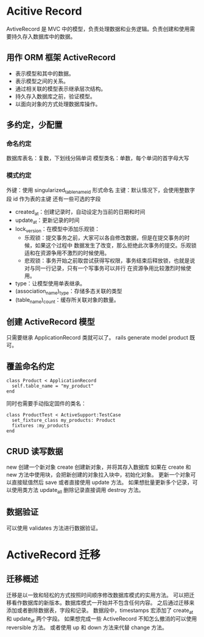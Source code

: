 * Acitive Record
  AvtiveRecord 是 MVC 中的模型，负责处理数据和业务逻辑。负责创建和使用需要持久存入数据库中的数据。
** 用作 ORM 框架 ActiveRecord
   + 表示模型和其中的数据。
   + 表示模型之间的关系。
   + 通过相关联的模型表示继承层次结构。
   + 持久存入数据库之前，验证模型。
   + 以面向对象的方式处理数据库操作。
** 多约定，少配置
*** 命名约定
    数据库表名：复数，下划线分隔单词
    模型类名：单数，每个单词的首字母大写
*** 模式约定
    外键：使用 singularized_table_name_id 形式命名
    主键：默认情况下，会使用整数字段 id 作为表的主键
    还有一些可选的字段
    + created_at：创建记录时，自动设定为当前的日期和时间
    + update_at：更新记录的时间
    + lock_version：在模型中添加乐观锁：
      + 乐观锁：提交事务之前，大家可以各自修改数据，但是在提交事务的时候，如果这个过程中
        数据发生了改变，那么拒绝此次事务的提交。乐观锁适和在资源争用不激烈的时候使用。
      + 悲观锁：事务开始之前取尝试获得写权限，事务结束后释放锁，也就是说对与同一行记录，只有一个写事务可以并行
        在资源争用比较激烈时候使用。
    + type：让模型使用单表继承。
    + (association_name)_type：存储多态关联的类型
    + (table_name)_count：缓存所关联对象的数量。
** 创建 ActiveRecord 模型
   只需要继承 ApplicationRecord 类就可以了。
   rails generate model product 既可。
** 覆盖命名约定
   #+BEGIN_SRC Rails
   class Product < ApplicationRecord
     self.table_name = "my_product"
   end
   #+END_SRC
   同时也需要手动指定固件的类名：
   #+BEGIN_SRC Rails
   class ProductTest < ActiveSupport:TestCase
     set_fixture_class my_products: Product
     fixtures :my_products
   end
   #+END_SRC
** CRUD 读写数据
   new 创建一个新对象
   create 创建新对象，并将其存入数据库
   如果在 create 和 new 方法中使用块，会把新创建的对象拉入块中，初始化对象。
   更新一个对象可以直接赋值然后 save 或者直接使用 update 方法。
   如果想批量更新多个记录，可以使用类方法 update_all
   删除记录直接调用 destroy 方法。
** 数据验证
  可以使用 validates 方法进行数据验证。
* ActiveRecord 迁移
** 迁移概述
   迁移是以一致和轻松的方式按照时间顺序修改数据库模式的实用方法。
   可以把迁移看作数据库的新版本。数据库模式一开始并不包含任何内容。
   之后通过迁移来添加或者删除数据表，字段和记录。
   数据段中，timestamps 宏添加了 create_at 和 update_at 两个字段。
   如果想完成一些 ActiveRecord 不知怎么撤消的可以使用 reversible 方法。
   或者使用 up 和 down 方法来代替 change 方法。
   
